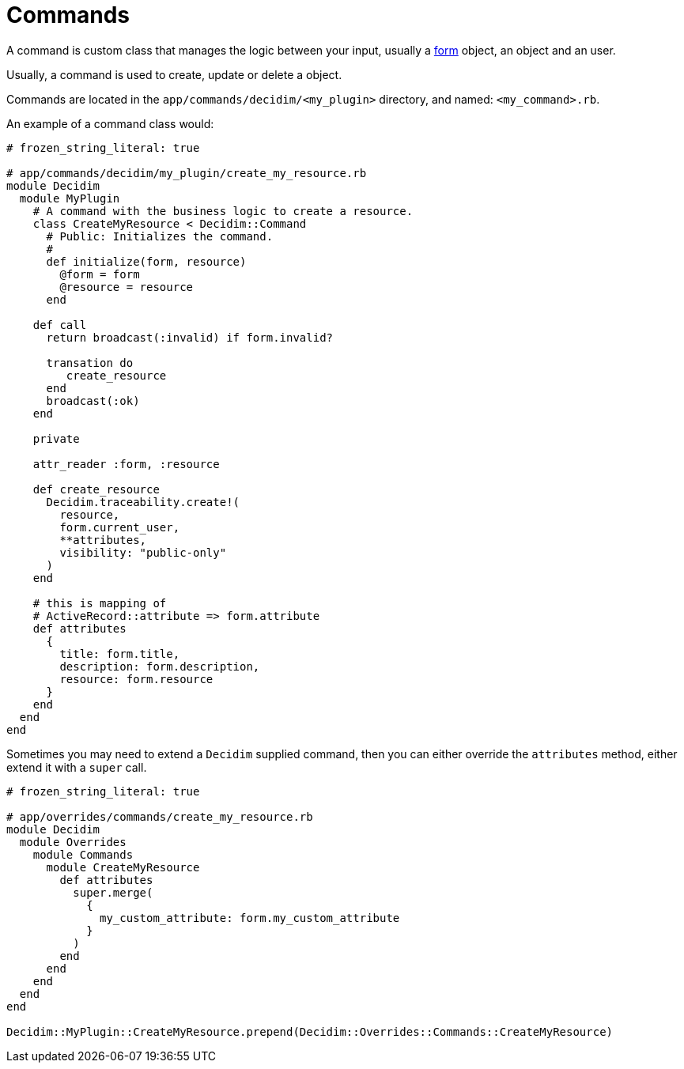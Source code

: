 = Commands

A command is custom class that manages the logic between your input, usually a xref:develop:classes/forms.adoc[form] object, an object and an user.

Usually, a command is used to create, update or delete a object.

Commands are located in the `app/commands/decidim/<my_plugin>` directory, and named: `<my_command>.rb`.

An example of a command class would:

```ruby
# frozen_string_literal: true

# app/commands/decidim/my_plugin/create_my_resource.rb
module Decidim
  module MyPlugin
    # A command with the business logic to create a resource.
    class CreateMyResource < Decidim::Command
      # Public: Initializes the command.
      #
      def initialize(form, resource)
        @form = form
        @resource = resource
      end

    def call
      return broadcast(:invalid) if form.invalid?

      transation do
         create_resource
      end
      broadcast(:ok)
    end

    private

    attr_reader :form, :resource

    def create_resource
      Decidim.traceability.create!(
        resource,
        form.current_user,
        **attributes,
        visibility: "public-only"
      )
    end

    # this is mapping of
    # ActiveRecord::attribute => form.attribute
    def attributes
      {
        title: form.title,
        description: form.description,
        resource: form.resource
      }
    end
  end
end
```

Sometimes you may need to extend a `Decidim` supplied command, then you can either override the `attributes` method, either extend it with a `super` call.

```ruby
# frozen_string_literal: true

# app/overrides/commands/create_my_resource.rb
module Decidim
  module Overrides
    module Commands
      module CreateMyResource
        def attributes
          super.merge(
            {
              my_custom_attribute: form.my_custom_attribute
            }
          )
        end
      end
    end
  end
end

Decidim::MyPlugin::CreateMyResource.prepend(Decidim::Overrides::Commands::CreateMyResource)
```
